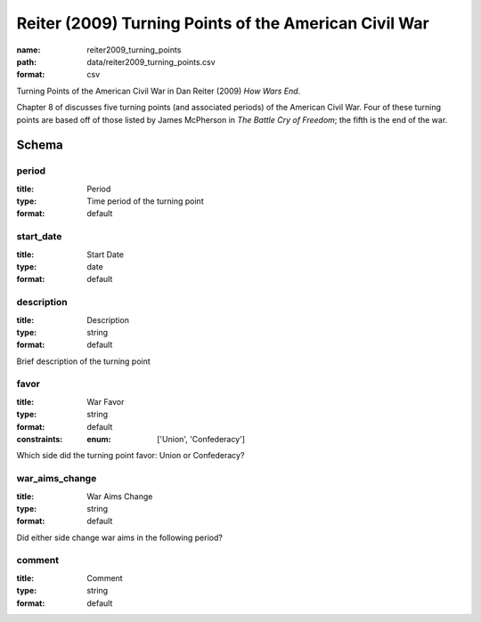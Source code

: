 Reiter (2009) Turning Points of the American Civil War
================================================================================

:name: reiter2009_turning_points
:path: data/reiter2009_turning_points.csv
:format: csv

Turning Points of the American Civil War in Dan Reiter (2009) *How Wars End*.

Chapter 8 of discusses five turning points (and associated periods) of the American Civil War.
Four of these turning points are based off of those listed by James McPherson in *The Battle Cry of Freedom*; the fifth is the end of the war.



Schema
-------





period
++++++++++++++++++++++++++++++++++++++++++++++++++++++++++++++++++++++++++++++++++++++++++

:title: Period
:type: Time period of the turning point
:format: default 



       

start_date
++++++++++++++++++++++++++++++++++++++++++++++++++++++++++++++++++++++++++++++++++++++++++

:title: Start Date
:type: date
:format: default 



       

description
++++++++++++++++++++++++++++++++++++++++++++++++++++++++++++++++++++++++++++++++++++++++++

:title: Description
:type: string
:format: default 


Brief description of the turning point
       

favor
++++++++++++++++++++++++++++++++++++++++++++++++++++++++++++++++++++++++++++++++++++++++++

:title: War Favor
:type: string
:format: default 
:constraints:
    
    
    
    
    
    
    
    :enum: ['Union', 'Confederacy']      


Which side did the turning point favor: Union or Confederacy?
       

war_aims_change
++++++++++++++++++++++++++++++++++++++++++++++++++++++++++++++++++++++++++++++++++++++++++

:title: War Aims Change
:type: string
:format: default 


Did either side change war aims in the following period?
       

comment
++++++++++++++++++++++++++++++++++++++++++++++++++++++++++++++++++++++++++++++++++++++++++

:title: Comment
:type: string
:format: default 



       


